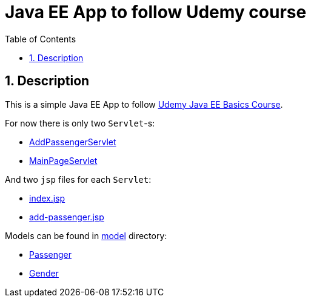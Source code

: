 = Java EE App to follow Udemy course
:experimental:
:source-highlighter: coderay
:toc:
:toclevels: 5
:toc-placement: preamble
:sectnums:
:main_package: link:./src/com/example
:model: {main_package}/model
:Passenger: {main_package}/model/Passenger.java[Passenger]
:Gender: {main_package}/model/Gender.java[Gender]
:AddPassengerServlet: {main_package}/controller/AddPassengerServlet.java[AddPassengerServlet]
:MainPageServlet: {main_package}/controller/MainPageServlet.java[MainPageServlet]
:views: link:./web/WEB-INF/views
:index_jsp: {views}/index.jsp[index.jsp]
:add_passenger_jsp: {views}/add-passenger.jsp[add-passenger.jsp]

toc::[]

== Description

This is a simple Java EE App to follow
https://www.udemy.com/the-java-ee-course/learn/v4/overview[Udemy Java EE Basics Course].

For now there is only two `Servlet`-s:

- {AddPassengerServlet}
- {MainPageServlet}

And two `jsp` files for each `Servlet`:

- {index_jsp}
- {add_passenger_jsp}

Models can be found in {model}[model] directory:

- {Passenger}
- {Gender}

